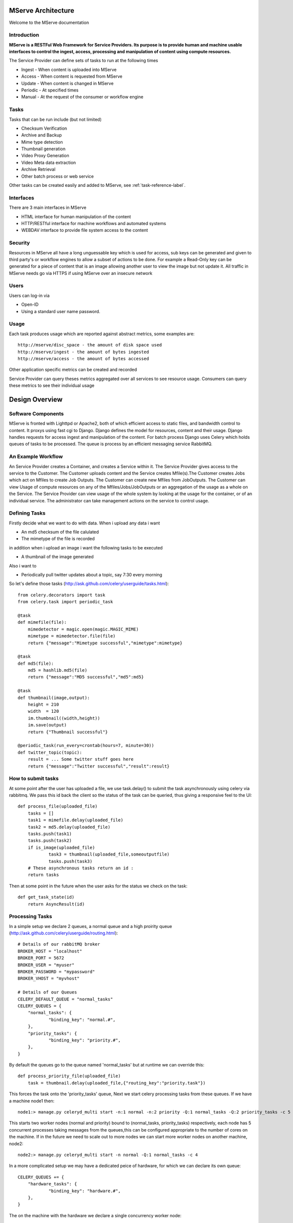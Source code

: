 MServe Architecture
###################

Welcome to the MServe documentation

Introduction
**************

**MServe is a RESTFul Web Framework for Service Providers.
Its purpose is to provide human and machine usable interfaces to control the ingest, access, processing and manipulation of content using compute resources.**

The Service Provider can define sets of tasks to run at the following times

* Ingest - When content is uploaded into MServe
* Access - When content is requested from MServe
* Update - When content is changed in MServe
* Periodic - At specified times
* Manual - At the request of the consumer or workflow engine

Tasks
**************

Tasks that can be run include (but not limited)

* Checksum Verification
* Archive and Backup
* Mime type detection
* Thumbnail generation
* Video Proxy Generation
* Video Meta data extraction
* Archive Retrieval
* Other batch process or web service

Other tasks can be created easily and added to MServe, see :ref:`task-reference-label`.

Interfaces
**************

There are 3 main interfaces in MServe

* HTML interface  for human manipulation of the content
* HTTP/RESTful interface for machine workflows and automated systems
* WEBDAV interface to provide file system access to the content

Security
**************
Resources in MServe all have a long unguessable key which is used for access, sub keys can be generated and given to third party's or workflow engines to allow a subset of actions to be done. For example a Read-Only key can be generated for a piece of content that is an image allowing another user to view the image but not update it. All traffic in MServe needs go via HTTPS if using MServe over an insecure network

Users
*******

Users can log-in via

* Open-ID
* Using a standard user name password.

Usage
*******

Each task produces usage which are reported against abstract metrics, some examples are::

    http://mserve/disc_space - the amount of disk space used
    http://mserve/ingest - the amount of bytes ingested
    http://mserve/access - the amount of bytes accessed

Other application specific metrics can be created and recorded

Service Provider can query theses metrics aggregated over all services to see resource usage. Consumers can query these metrics to see their individual usage

Design Overview
###################

.. image:: images/mserve-architecture.png

Software Components
*******************

MServe is fronted with Lighttpd or Apache2, both of which efficient access to static files, and bandwidth control to content. It proxys using fast cgi to Django. Django defines the model for resources, content and their usage. Django handles requests for access ingest and manipulation of the content. For batch process Django uses Celery which holds queues of tasks to be processed. The queue is process by an efficient messaging service RabbitMQ.

An Example Workflow
*******************

An Service Provider creates a Container, and creates a Service within it. The Service Provider gives access to the service to the Customer. The Customer uploads content and the Service creates Mfile(s).The Customer creates Jobs which act on Mfiles to create Job Outputs. The Customer can create new Mfiles from JobOutputs. The Customer can view Usage of compute resources on any of the Mfiles/Jobs/JobOutputs or an aggregation of the usage as a whole on the Service. The Service Provider can view usage of the whole system by looking at the usage for the container, or of an individual service. The administrator can take management actions on the service to control usage.

.. _task-reference-label:

Defining Tasks
**************

Firstly decide what we want to do with data. When i upload any data i want

* An md5 checksum of the file calulated
* The mimetype of the file is recorded

in addition when i upload an image i want the following tasks to be executed

* A thumbnail of the image generated

Also i want to

* Periodically pull twitter updates about a topic, say 7:30 every morning

So let's define those tasks (http://ask.github.com/celery/userguide/tasks.html)::

    from celery.decorators import task
    from celery.task import periodic_task

    @task
    def mimefile(file):
        mimedetector = magic.open(magic.MAGIC_MIME)
        mimetype = mimedetector.file(file)
        return {"message":"Mimetype successful","mimetype":mimetype}

    @task
    def md5(file):
        md5 = hashlib.md5(file)
        return {"message":"MD5 successful","md5":md5}

    @task
    def thumbnail(image,output):
        height = 210
        width  = 120
        im.thumbnail((width,height))
        im.save(output)
        return {"Thumbnail successful"}

    @periodic_task(run_every=crontab(hours=7, minute=30))
    def twitter_topic(topic):
        result = ... Some twitter stuff goes here
        return {"message":"Twitter successful","result":result}

How to submit tasks
*******************

At some point after the user has uploaded a file, we use task.delay() to submit the task asynchronously using celery via rabbitmq. We pass this id back the client so the status of the task can be queried, thus giving a responsive feel to the UI::

    def process_file(uploaded_file)
        tasks = []
        task1 = mimefile.delay(uploaded_file)
        task2 = md5.delay(uploaded_file)
        tasks.push(task1)
        tasks.push(task2)
        if is_image(uploaded_file)
                task3 = thumbnail(uploaded_file,someoutputfile)
                tasks.push(task3)
        # These asynchronous tasks return an id :
        return tasks

Then at some point in the future when the user asks for the status we check on the task::

    def get_task_state(id)
        return AsyncResult(id)

Processing Tasks
****************

In a simple setup we declare 2 queues, a normal queue and a high proirity queue (http://ask.github.com/celery/userguide/routing.html)::

    # Details of our rabbitMQ broker
    BROKER_HOST = "localhost"
    BROKER_PORT = 5672
    BROKER_USER = "myuser"
    BROKER_PASSWORD = "mypassword"
    BROKER_VHOST = "myvhost"

    # Details of our Queues
    CELERY_DEFAULT_QUEUE = "normal_tasks"
    CELERY_QUEUES = {
        "normal_tasks": {
                "binding_key": "normal.#",
        },
        "priority_tasks": {
                "binding_key": "priority.#",
        },
    }

By default the queues go to the queue named 'normal_tasks' but at runtime we can override this::

    def process_priority_file(uploaded_file)
        task = thumbnail.delay(uploaded_file,{"routing_key":"priority.task"})

This forces the task onto the 'priority_tasks' queue, Next we start celery processing tasks from these queues. If we have a machine node1 then::

    node1:> manage.py celeryd_multi start -n:1 normal -n:2 priority -Q:1 normal_tasks -Q:2 priority_tasks -c 5

This starts two worker nodes (normal and priority) bound to (normal_tasks, priority_tasks) respectively, each node has 5 concurrent processes taking messages from the queues,this can be configured appropriate to the number of cores on the machine. If in the future we need to scale out to more nodes we can start more worker nodes on another machine, node2::

    node2:> manage.py celeryd_multi start -n normal -Q:1 normal_tasks -c 4

In a more complicated setup we may have a dedicated peice of hardware, for which we can declare its own queue::

    CELERY_QUEUES += {
        "hardware_tasks": {
                "binding_key": "hardware.#",
        },
    }

The on the machine with the hardware we declare a single concurrency worker node::

    node3:> manage.py celeryd_multi start -n hardware -Q:1 hardware_tasks -c 1
